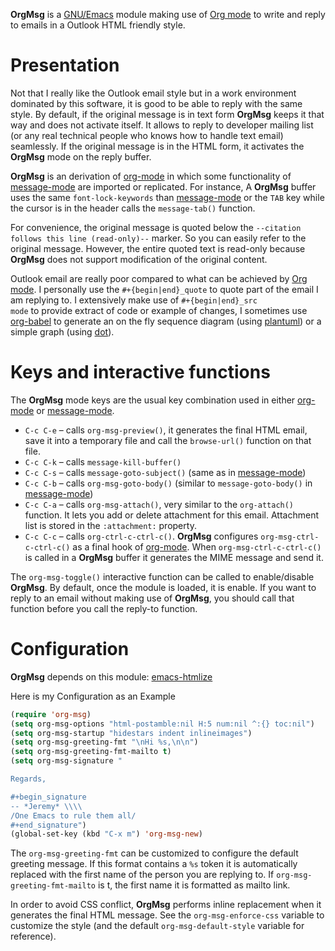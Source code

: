 *OrgMsg* is a [[https://www.gnu.org/software/emacs/][GNU/Emacs]] module making use of [[https://orgmode.org/][Org mode]] to write and
reply to emails in a Outlook HTML friendly style.

[[https://melpa.org/#/org-msg][https://melpa.org/packages/org-msg-badge.svg]]

* Presentation

Not that I really like the Outlook email style but in a work
environment dominated by this software, it is good to be able to reply
with the same style.  By default, if the original message is in text
form *OrgMsg* keeps it that way and does not activate itself.  It
allows to reply to developer mailing list (or any real technical
people who knows how to handle text email) seamlessly.  If the
original message is in the HTML form, it activates the *OrgMsg* mode
on the reply buffer.

*OrgMsg* is an derivation of [[https://orgmode.org/][org-mode]] in which some functionality of
[[https://www.gnu.org/software/emacs/manual/html_mono/message.html][message-mode]] are imported or replicated. For instance, A *OrgMsg*
buffer uses the same ~font-lock-keywords~ than [[https://www.gnu.org/software/emacs/manual/html_mono/message.html][message-mode]] or the
~TAB~ key while the cursor is in the header calls the
~message-tab()~ function.

For convenience, the original message is quoted below the ~--citation
follows this line (read-only)--~ marker.  So you can easily refer to
the original message.  However, the entire quoted text is read-only
because *OrgMsg* does not support modification of the original
content.

Outlook email are really poor compared to what can be achieved by [[https://orgmode.org/][Org
mode]].  I personally use the ~#+{begin|end}_quote~ to quote part of the
email I am replying to.  I extensively make use of ~#+{begin|end}_src
mode~ to provide extract of code or example of changes, I sometimes
use [[https://orgmode.org/worg/org-contrib/babel/][org-babel]] to generate an on the fly sequence diagram (using
[[http://plantuml.com/][plantuml]]) or a simple graph (using [[https://en.wikipedia.org/wiki/DOT_(graph_description_language)][dot]]).

* Keys and interactive functions

The *OrgMsg* mode keys are the usual key combination used in either
[[https://orgmode.org/][org-mode]] or [[https://www.gnu.org/software/emacs/manual/html_mono/message.html][message-mode]].

- ~C-c C-e~ -- calls ~org-msg-preview()~, it generates the final HTML
  email, save it into a temporary file and call the ~browse-url()~
  function on that file.
- ~C-c C-k~ -- calls ~message-kill-buffer()~
- ~C-c C-s~ -- calls ~message-goto-subject()~ (same as in
  [[https://www.gnu.org/software/emacs/manual/html_mono/message.html][message-mode]])
- ~C-c C-b~ -- calls ~org-msg-goto-body()~ (similar to
  ~message-goto-body()~ in [[https://www.gnu.org/software/emacs/manual/html_mono/message.html][message-mode]])
- ~C-c C-a~ -- calls ~org-msg-attach()~, very similar to the
  ~org-attach()~ function.  It lets you add or delete attachment for
  this email.  Attachment list is stored in the ~:attachment:~
  property.
- ~C-c C-c~ -- calls ~org-ctrl-c-ctrl-c()~. *OrgMsg* configures
  ~org-msg-ctrl-c-ctrl-c()~ as a final hook of [[https://orgmode.org/][org-mode]]. When
  ~org-msg-ctrl-c-ctrl-c()~ is called in a *OrgMsg* buffer it
  generates the MIME message and send it.

The ~org-msg-toggle()~ interactive function can be called to
enable/disable *OrgMsg*.  By default, once the module is loaded, it is
enable.  If you want to reply to an email without making use of
*OrgMsg*, you should call that function before you call the reply-to
function.

* Configuration

*OrgMsg* depends on this module: [[https://github.com/hniksic/emacs-htmlize][emacs-htmlize]]

#+caption: Here is my Configuration as an Example
#+begin_src emacs-lisp
  (require 'org-msg)
  (setq org-msg-options "html-postamble:nil H:5 num:nil ^:{} toc:nil")
  (setq org-msg-startup "hidestars indent inlineimages")
  (setq org-msg-greeting-fmt "\nHi %s,\n\n")
  (setq org-msg-greeting-fmt-mailto t)
  (setq org-msg-signature "

  Regards,

  ,#+begin_signature
  -- *Jeremy* \\\\
  /One Emacs to rule them all/
  ,#+end_signature")
  (global-set-key (kbd "C-x m") 'org-msg-new)
#+end_src

The ~org-msg-greeting-fmt~ can be customized to configure the default
greeting message.  If this format contains a ~%s~ token it is
automatically replaced with the first name of the person you are
replying to.  If ~org-msg-greeting-fmt-mailto~ is t, the first name it
is formatted as mailto link.

In order to avoid CSS conflict, *OrgMsg* performs inline replacement
when it generates the final HTML message.  See the
~org-msg-enforce-css~ variable to customize the style (and the default
~org-msg-default-style~ variable for reference).

